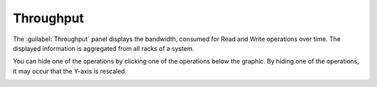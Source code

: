 .. |throughput| image:: ../../_static/throughput.png
   :scale: 70

.. |throughput_get| image:: ../../_static/throughput_get.png
   :scale: 70

.. _throughput:

Throughput
==========

The :guilabel:`Throughput` panel displays the bandwidth, consumed for Read and Write operations over 
time. The displayed information is aggregated from all racks of a system.

|throughput|

You can hide one of the operations by clicking one of the operations below the graphic. By hiding one of
the operations, it may occur that the Y-axis is rescaled.

|throughput_get|

